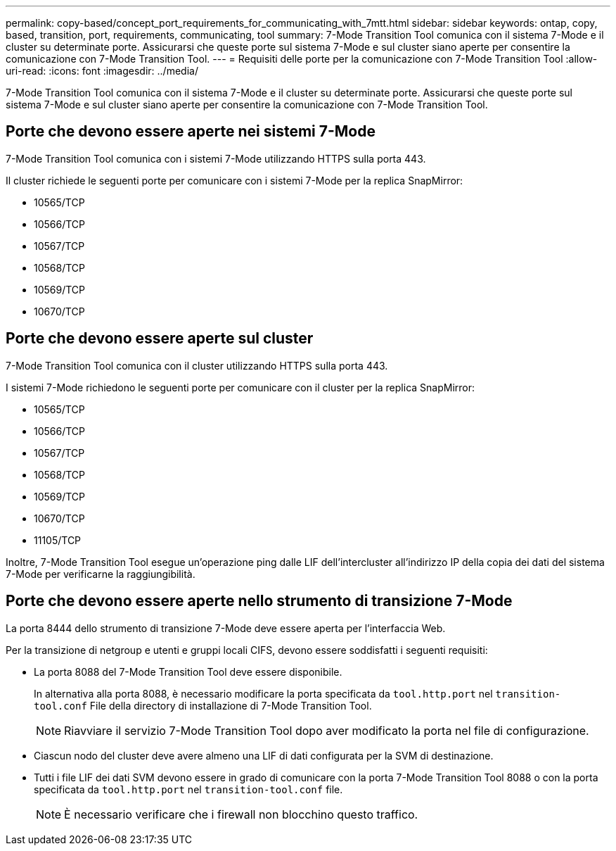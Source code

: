 ---
permalink: copy-based/concept_port_requirements_for_communicating_with_7mtt.html 
sidebar: sidebar 
keywords: ontap, copy, based, transition, port, requirements, communicating, tool 
summary: 7-Mode Transition Tool comunica con il sistema 7-Mode e il cluster su determinate porte. Assicurarsi che queste porte sul sistema 7-Mode e sul cluster siano aperte per consentire la comunicazione con 7-Mode Transition Tool. 
---
= Requisiti delle porte per la comunicazione con 7-Mode Transition Tool
:allow-uri-read: 
:icons: font
:imagesdir: ../media/


[role="lead"]
7-Mode Transition Tool comunica con il sistema 7-Mode e il cluster su determinate porte. Assicurarsi che queste porte sul sistema 7-Mode e sul cluster siano aperte per consentire la comunicazione con 7-Mode Transition Tool.



== Porte che devono essere aperte nei sistemi 7-Mode

7-Mode Transition Tool comunica con i sistemi 7-Mode utilizzando HTTPS sulla porta 443.

Il cluster richiede le seguenti porte per comunicare con i sistemi 7-Mode per la replica SnapMirror:

* 10565/TCP
* 10566/TCP
* 10567/TCP
* 10568/TCP
* 10569/TCP
* 10670/TCP




== Porte che devono essere aperte sul cluster

7-Mode Transition Tool comunica con il cluster utilizzando HTTPS sulla porta 443.

I sistemi 7-Mode richiedono le seguenti porte per comunicare con il cluster per la replica SnapMirror:

* 10565/TCP
* 10566/TCP
* 10567/TCP
* 10568/TCP
* 10569/TCP
* 10670/TCP
* 11105/TCP


Inoltre, 7-Mode Transition Tool esegue un'operazione ping dalle LIF dell'intercluster all'indirizzo IP della copia dei dati del sistema 7-Mode per verificarne la raggiungibilità.



== Porte che devono essere aperte nello strumento di transizione 7-Mode

La porta 8444 dello strumento di transizione 7-Mode deve essere aperta per l'interfaccia Web.

Per la transizione di netgroup e utenti e gruppi locali CIFS, devono essere soddisfatti i seguenti requisiti:

* La porta 8088 del 7-Mode Transition Tool deve essere disponibile.
+
In alternativa alla porta 8088, è necessario modificare la porta specificata da `tool.http.port` nel `transition-tool.conf` File della directory di installazione di 7-Mode Transition Tool.

+

NOTE: Riavviare il servizio 7-Mode Transition Tool dopo aver modificato la porta nel file di configurazione.

* Ciascun nodo del cluster deve avere almeno una LIF di dati configurata per la SVM di destinazione.
* Tutti i file LIF dei dati SVM devono essere in grado di comunicare con la porta 7-Mode Transition Tool 8088 o con la porta specificata da `tool.http.port` nel `transition-tool.conf` file.
+

NOTE: È necessario verificare che i firewall non blocchino questo traffico.


